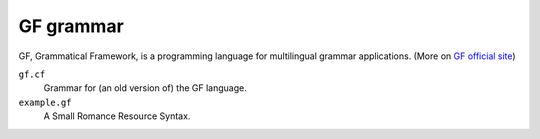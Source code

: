 GF grammar
==========

GF, Grammatical Framework, is a programming language for multilingual grammar
applications. (More on `GF official site`_)

``gf.cf``
  Grammar for (an old version of) the GF language.
``example.gf``
  A Small Romance Resource Syntax.

.. _GF official site: http://www.grammaticalframework.org/
